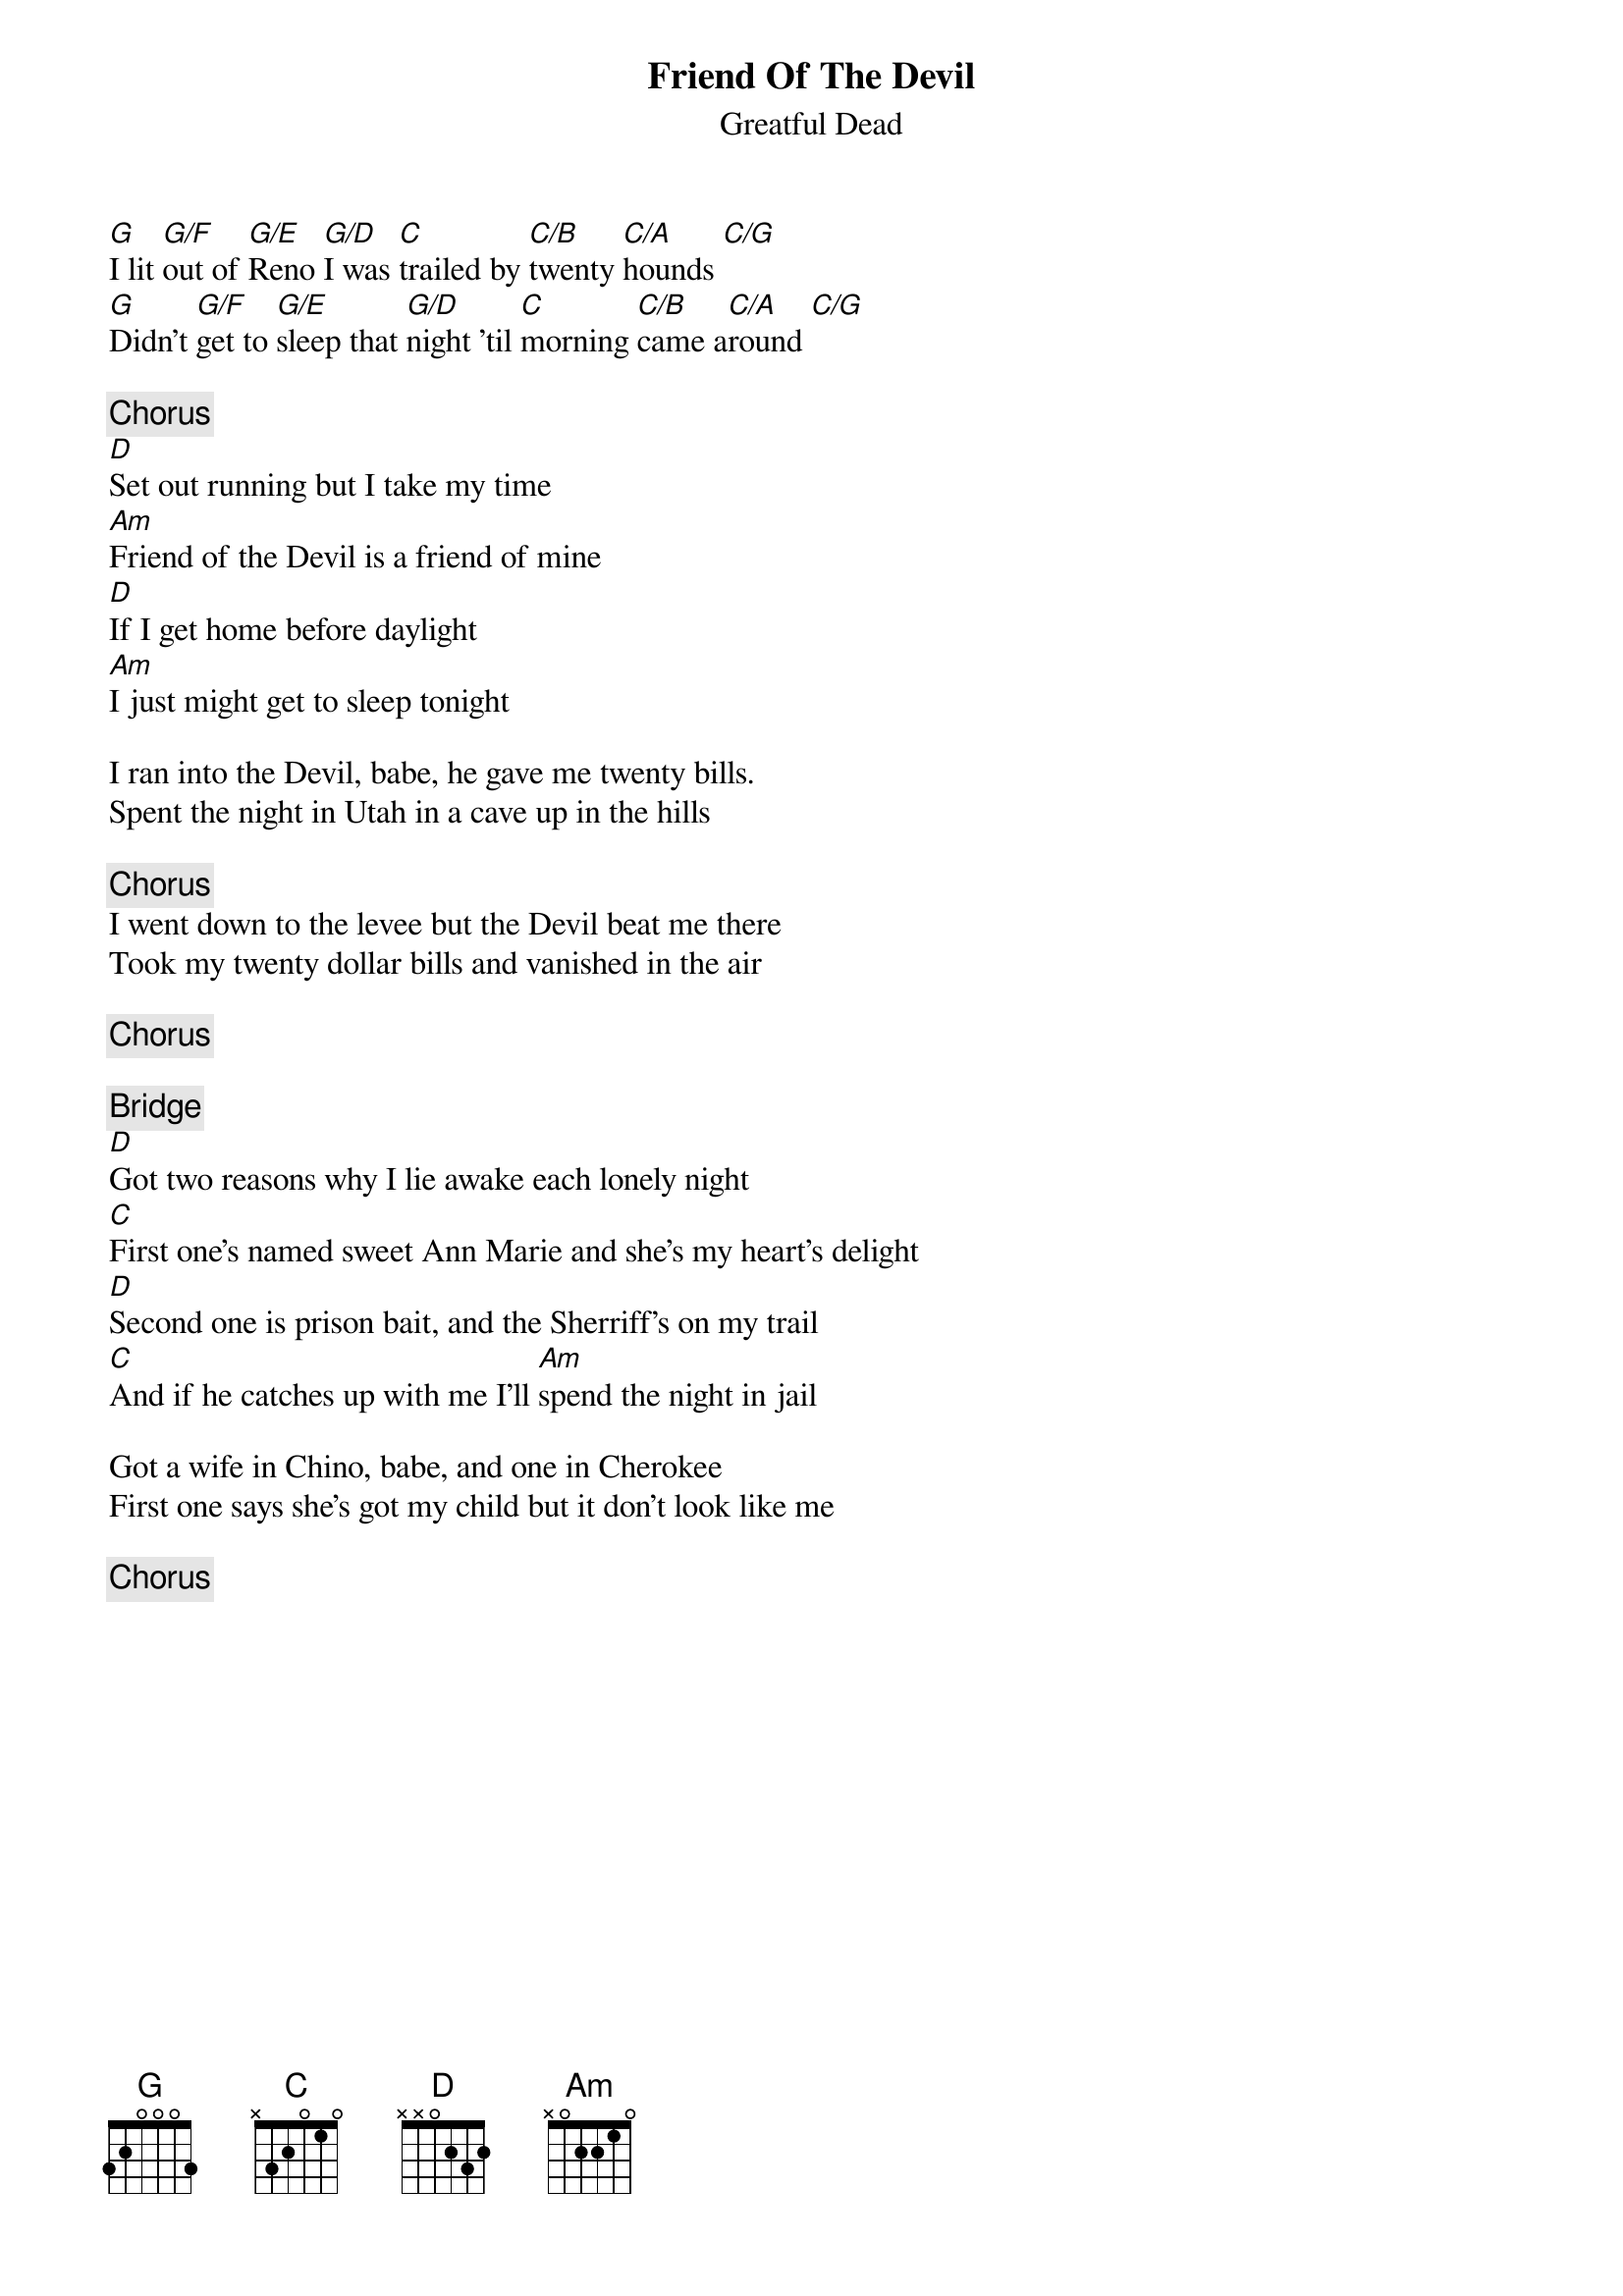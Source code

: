 {key: G}
#From: mje@pookie.pass.wayne.edu (Michael J. Edelman)
{title:Friend Of The Devil}
{st:Greatful Dead}
{define: G 1 3 0 0 -1 -1 -1}
{define: G/F 1 3 0 0 3 -1 -1}
{define: G/E 1 3 0 0 2 -1 -1}
{define: G/D 1 3 0 0 0 -1 -1}
{define: C 1 0 1 0 2 3 -1}
{define: C/B 1 0 1 0 2 2 -1}
{define: C/A 1 0 1 0 2 0 -1}
{define: C/G 1 0 1 0 2 3 3}
[G]I lit [G/F]out of [G/E]Reno [G/D]I was [C]trailed by [C/B]twenty [C/A]hounds [C/G]
[G]Didn't [G/F]get to [G/E]sleep that [G/D]night 'til [C]morning [C/B]came a[C/A]round [C/G]

{c:Chorus}
[D]Set out running but I take my time
[Am]Friend of the Devil is a friend of mine
[D]If I get home before daylight
[Am]I just might get to sleep tonight

I ran into the Devil, babe, he gave me twenty bills.
Spent the night in Utah in a cave up in the hills

{c:Chorus}
I went down to the levee but the Devil beat me there
Took my twenty dollar bills and vanished in the air

{c:Chorus}

{c:Bridge}
[D]Got two reasons why I lie awake each lonely night
[C]First one's named sweet Ann Marie and she's my heart's delight
[D]Second one is prison bait, and the Sherriff's on my trail
[C]And if he catches up with me I'll [Am]spend the night in jail

Got a wife in Chino, babe, and one in Cherokee
First one says she's got my child but it don't look like me

{c:Chorus}

